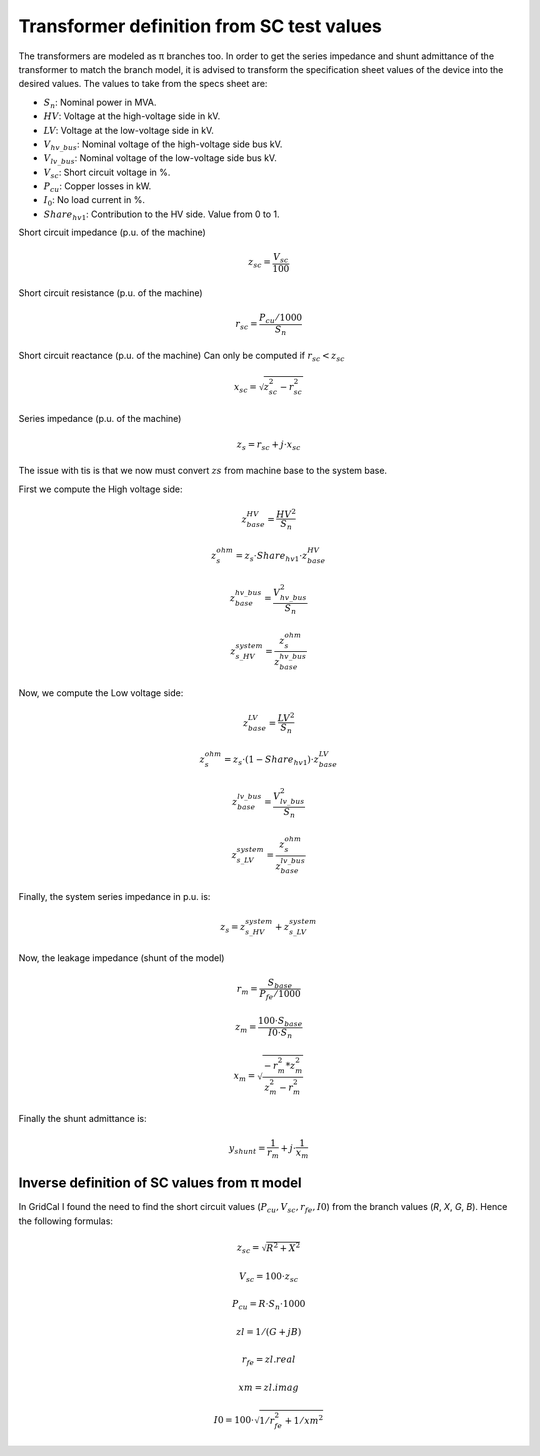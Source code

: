 .. _xfo_sc:

Transformer definition from SC test values
==========================================

The transformers are modeled as π branches too. In order to get the series impedance and shunt admittance of
the transformer to match the branch model, it is advised to transform the specification sheet values of the device
into the desired values. The values to take from the specs sheet are:

- :math:`S_n`: Nominal power in MVA.
- :math:`HV`: Voltage at the high-voltage side in kV.
- :math:`LV`: Voltage at the low-voltage side in kV.
- :math:`V_{hv\_bus}`: Nominal voltage of the high-voltage side bus kV.
- :math:`V_{lv\_bus}`: Nominal voltage of the low-voltage side bus kV.
- :math:`V_{sc}`: Short circuit voltage in %.
- :math:`P_{cu}`: Copper losses in kW.
- :math:`I_0`: No load current in %.
- :math:`Share_{hv1}`: Contribution to the HV side. Value from 0 to 1.


Short circuit impedance (p.u. of the machine)

.. math::

    z_{sc} = \frac{V_{sc}}{100}

Short circuit resistance (p.u. of the machine)

.. math::

    r_{sc} = \frac{P_{cu} / 1000}{ S_n }


Short circuit reactance (p.u. of the machine)
Can only be computed if :math:`r_{sc} < z_{sc}`

.. math::

    x_{sc} = \sqrt{z_{sc}^2 - r_{sc}^2}

Series impedance (p.u. of the machine)

.. math::

    z_s = r_{sc} + j \cdot x_{sc}


The issue with tis is that we now must convert :math:`zs` from machine base to the system base.

First we compute the High voltage side:

.. math::

    z_{base}^{HV} = \frac{HV^2}{S_n}

    z_{s}^{ohm} = z_s \cdot Share_{hv1} \cdot z_{base}^{HV}

    z_{base}^{hv\_bus} = \frac{V_{hv\_bus}^2}{S_n}

    z_{s\_HV}^{system} = \frac{z_{s}^{ohm}}{z_{base}^{hv\_bus}}

Now, we compute the Low voltage side:

.. math::

    z_{base}^{LV} = \frac{LV^2}{S_n}

    z_{s}^{ohm} = z_s \cdot (1 - Share_{hv1}) \cdot z_{base}^{LV}

    z_{base}^{lv\_bus} = \frac{V_{lv\_bus}^2}{S_n}

    z_{s\_LV}^{system} = \frac{z_{s}^{ohm}}{z_{base}^{lv\_bus}}


Finally, the system series impedance in p.u. is:

.. math::

    z_s = z_{s\_HV}^{system} + z_{s\_LV}^{system}


Now, the leakage impedance (shunt of the model)

.. math::

    r_m = \frac{S_{base}}{P_{fe} / 1000}


.. math::

    z_m = \frac{100 \cdot S_{base}}{I0 \cdot S_n}


.. math::

    x_m = \sqrt{\frac{ - r_m^2 * z_m^2}{z_m^2 - r_m^2}}

Finally the shunt admittance is:

.. math::

    y_{shunt} = \frac{1}{r_m} + j \cdot \frac{1}{x_m}


Inverse definition of SC values from π model
--------------------------------------------

In GridCal I found the need to find the short circuit values (:math:`P_{cu}, V_{sc}, r_{fe}, I0`) from the branch values (*R*, *X*, *G*, *B*). Hence the following formulas:

.. math::

    z_{sc} = \sqrt{R^2 + X^2}

.. math::

    V_{sc} = 100 \cdot z_{sc}

.. math::

    P_{cu} = R \cdot S_n \cdot 1000

.. math::

    zl = 1 / (G + j B)

.. math::

    r_{fe} = zl.real

.. math::

    xm = zl.imag

.. math::

    I0 = 100 \cdot \sqrt{1 / r_{fe}^2 + 1 / xm^2}


